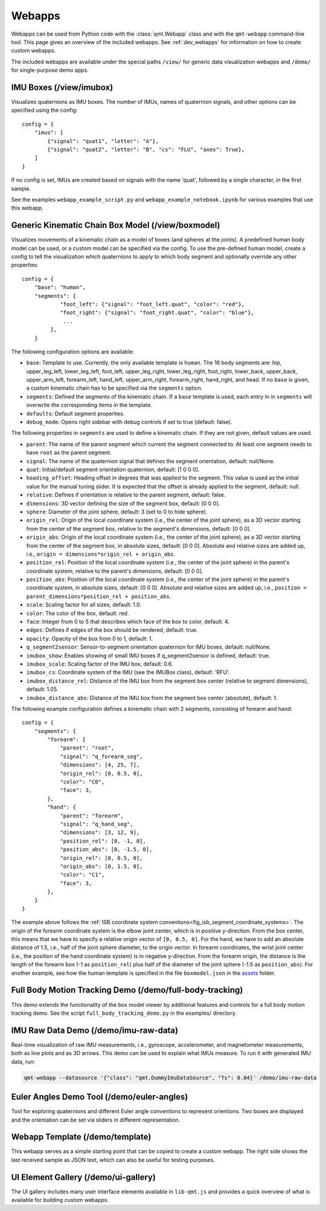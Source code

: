 .. SPDX-FileCopyrightText: 2021 Daniel Laidig <laidig@control.tu-berlin.de>
.. SPDX-FileCopyrightText: 2021 Bo Yang <b.yang@campus.tu-berlin.de>
..
.. SPDX-License-Identifier: MIT

.. _ref_webapps:

Webapps
#######

Webapps can be used from Python code with the :class:`qmt.Webapp` class and with the ``qmt-webapp`` command-line tool.
This page gives an overview of the included webapps. See :ref:`dev_webapps` for information on how to create custom
webapps.

The included webapps are available under the special paths ``/view/`` for generic data visualization webapps and
``/demo/`` for single-purpose demo apps.

IMU Boxes (/view/imubox)
========================

.. image:: images/webapp-view-imubox.png
  :alt: screenshot of imubox webapp

Visualizes quaternions as IMU boxes. The number of IMUs, names of quaternion signals, and other options can be specified
using the config::

    config = {
        "imus": [
            {"signal": "quat1", "letter": "A"},
            {"signal": "quat2", "letter": "B", "cs": "FLU", "axes": True},
        ]
    }

If no config is set, IMUs are created based on signals with the name 'quat', followed by a single character, in the
first sample.

See the examples ``webapp_example_script.py`` and ``webapp_example_notebook.ipynb`` for various examples that use this
webapp.

Generic Kinematic Chain Box Model (/view/boxmodel)
==================================================

.. image:: images/webapp-view-boxmodel.png
  :alt: screenshot of boxmodel webapp

Visualizes movements of a kinematic chain as a model of boxes (and spheres at the joints). A predefined human body model
can be used, or a custom model can be specified via the config.
To use the pre-defined human model, create a config to tell the visualization which quaternions to apply to which body
segment and optionally override any other properties::


    config = {
        "base": "human",
        "segments": {
                "foot_left": {"signal": "foot_left.quat", "color": "red"},
                "foot_right": {"signal": "foot_right.quat", "color": "blue"},
                 ...
             },
        }


The following configuration options are available:

- ``base``: Template to use. Currently, the only available template is ``human``. The 16 body segments are: hip,
  upper_leg_left, lower_leg_left, foot_left, upper_leg_right, lower_leg_right, foot_right, lower_back, upper_back,
  upper_arm_left, forearm_left, hand_left, upper_arm_right, forearm_right, hand_right, and head.
  If no ``base`` is given, a custom kinematic chain has to be specified via the ``segments`` option.
- ``segments``: Defined the segments of the kinematic chain. If a ``base`` template is used, each entry in in
  ``segments`` will overwrite the corresponding items in the template.
- ``defaults``: Default segment properties.
- ``debug_mode``: Opens right sidebar with debug controls if set to true (default: false).

The following properties in ``segments`` are used to define a kinematic chain. If they are not given, default values
are used.

* ``parent``: The name of the parent segment which current the segment connected to. At least one segment needs to have
  ``root`` as the parent segment.
* ``signal``: The name of the quaternion signal that defines the segment orientation, default: null/None.
* ``quat``: Initial/default segment orientation quaternion, default: [1 0 0 0].
* ``heading_offset``: Heading offset in degrees that was applied to the segment. This value is used as the initial value
  for the manual tuning slider. It is expected that the offset is already applied to the segment, default: null.
* ``relative``: Defines if orientation is relative to the parent segment, default: false.
* ``dimensions``: 3D vector defining the size of the segment box, default: [0 0 0].
* ``sphere``: Diameter of the joint sphere, default: 3 (set to 0 to hide sphere).
* ``origin_rel``: Origin of the local coordinate system (i.e., the center of the joint sphere), as a 3D vector starting
  from the center of the segment box, relative to the segment's dimensions, default: [0 0 0].
* ``origin_abs``: Origin of the local coordinate system (i.e., the center of the joint sphere), as a 3D vector starting
  from the center of the segment box, in absolute sizes, default: [0 0 0]. Absolute and relative sizes are added up,
  i.e., ``origin = dimensions*origin_rel + origin_abs``.
* ``position_rel``: Position of the local coordinate system (i.e., the center of the joint sphere) in the parent's
  coordinate system, relative to the parent's dimensions, default: [0 0 0].
* ``position_abs``: Position of the local coordinate system (i.e., the center of the joint sphere) in the parent's
  coordinate system, in absolute sizes, default: [0 0 0]. Absolute and relative sizes are added up,
  i.e., ``position = parent_dimensions*position_rel + position_abs``.
* ``scale``: Scaling factor for all sizes, default: 1.0.
* ``color``: The color of the box, default: red.
* ``face``: Integer from 0 to 5 that describes which face of the box to color, default: 4.
* ``edges``: Defines if edges of the box should be rendered, default: true.
* ``opacity``: Opacity of the box from 0 to 1, default: 1.
* ``q_segment2sensor``: Sensor-to-segment orientation quaternion for IMU boxes, default: null/None.
* ``imubox_show``: Enables showing of small IMU boxes if q_segment2sensor is defined, default: true.
* ``imubox_scale``: Scaling factor of the IMU box, default: 0.6.
* ``imubox_cs``: Coordinate system of the IMU (see the IMUBox class), default: 'RFU'.
* ``imubox_distance_rel``: Distance of the IMU box from the segment box center (relative to segment dimensions),
  default: 1.05.
* ``imubox_distance_abs``: Distance of the IMU box from the segment box center (absolute), default: 1.

The following example configuration defines a kinematic chain with 2 segments, consisting of forearm and hand::

    config = {
        "segments": {
            "forearm": {
                "parent": "root",
                "signal": "q_forearm_seg",
                "dimensions": [4, 25, 7],
                "origin_rel": [0, 0.5, 0],
                "color": "C0",
                "face": 3,
            },
            "hand": {
                "parent": "forearm",
                "signal": "q_hand_seg",
                "dimensions": [3, 12, 9],
                "position_rel": [0, -1, 0],
                "position_abs": [0, -1.5, 0],
                "origin_rel": [0, 0.5, 0],
                "origin_abs": [0, 1.5, 0],
                "color": "C1",
                "face": 3,
            },
        }
    }

The example above follows the :ref:`ISB coordinate system conventions<fig_isb_segment_coordinate_systems>`. The origin
of the forearm coordinate system is the elbow joint center, which is in positive y-direction. From the box center, this
means that we have to specify a relative origin vector of ``[0, 0.5, 0]``. For the hand, we have to add an absolute
distance of 1.5, i.e., half of the joint sphere diameter, to the origin vector. In forearm coordinates, the wrist joint
center (i.e., the position of the hand coordinate system) is in negative y-direction. From the forearm origin, the
distance is the length of the forearm box (-1 as ``position_rel``) plus half of the diameter of the joint sphere
(-1.5 as ``position_abs``). For another example, see how the human template is specified in the file ``boxmodel.json``
in the `assets <https://github.com/dlaidig/qmt/tree/main/qmt/webapps/lib-qmt/assets>`__ folder.

Full Body Motion Tracking Demo (/demo/full-body-tracking)
=========================================================

This demo extends the functionality of the box model viewer by additional features and controls for a full body motion
tracking demo. See the script ``full_body_tracking_demo.py`` in the examples/ directory.

IMU Raw Data Demo (/demo/imu-raw-data)
======================================

.. image:: images/webapp-demo-imu-raw-data.png
  :alt: screenshot of imu-raw-data webapp

Real-time visualization of raw IMU measurements, i.e., gyroscope, accelerometer, and magnetometer measurements, both as
line plots and as 3D arrows. This demo can be used to explain what IMUs measure. To run it with generated IMU data, run:

.. code-block:: sh

    qmt-webapp --datasource '{"class": "qmt.DummyImuDataSource", "Ts": 0.04}' /demo/imu-raw-data

Euler Angles Demo Tool (/demo/euler-angles)
===========================================

.. image:: images/webapp-demo-euler-angles.png
  :alt: screenshot of euler-angles webapp

Tool for exploring quaternions and different Euler angle conventions to represent orientions. Two boxes are displayed
and the orientation can be set via sliders in different representation.

Webapp Template (/demo/template)
================================

.. image:: images/webapp-demo-template.png
  :alt: screenshot of template webapp

This webapp serves as a simple starting point that can be copied to create a custom webapp. The right side shows the
last received sample as JSON text, which can also be useful for testing purposes.

UI Element Gallery (/demo/ui-gallery)
=====================================

.. image:: images/webapp-demo-ui-gallery.png
  :alt: screenshot of ui-gallery webapp

The UI gallery includes many user interface elements available in ``lib-qmt.js`` and provides a quick overview of what
is available for building custom webapps.





